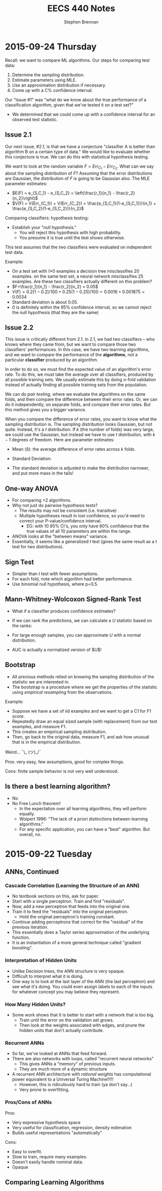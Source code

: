 #+TITLE: EECS 440 Notes
#+AUTHOR: Stephen Brennan
#+OPTIONS: tex:t
#+STARTUP: entitiespretty

* 2015-09-24 Thursday

  Recall: we want to compare ML algorithms.  Our steps for comparing test data:
  1. Determine the sampling distribution.
  2. Estimate parameters using MLE.
  3. Use an approximation distribution if necessary.
  4. Come up with a C% confidence interval.

  Our "Issue #1" was "what do we know about the true performance of a
  classification algorithm, given that we've tested it on a test set?"
  - We determined that we could come up with a confidence interval for an
    observed test statistic.

** Issue 2.1

  Our next issue, #2.1, is that we have a conjecture "classifier A is better
  than algorithm B on a certain type of data."  We would like to evaluate
  whether this conjecture is true.  We can do this with statistical hypothesis
  testing.

  We want to look at the random variable \(F = Err_{C_1} - Err_{C_2}\).  What can we
  say about the sampling distribution of $F$?  Assuming that the error
  distributions are Gaussian, the distribution of $F$ is going to be Gaussian
  also.  The MLE parameter estimates:
  - \(E(F) = e_{S,C_1} - e_{S,C_2} = \left(\frac{r_1}{n_1} - \frac{r_2}{n_2}\right)\)
  - \(V(F) = V(Err_{C_1}) + V(Err_{C_2}) = \frac{e_{S,C_1}(1-e_{S,C_1})}{n_1} + \frac{e_{S,C_2}(1-e_{S,C_2})}{n_2}\)

  Comparing classifiers: hypothesis testing:
  - Establish your "null hypothesis."
    - You will reject this hypothesis with high probability.
    - You presume it is true until the test shows otherwise.

  This test assumes that the two classifiers were evaluated on independent test
  data.

  Example:
  - On a test set with (*0 examples a decision tree misclassifies 20 examples.
    on the same test set, a neural network misclassifies 25 examples. Are these
    two classifiers actually different on this problem?
  - \(F=\frac{r_1}{n_1} - \frac{r_2}{n_2} = 0.05\)
  - \(V(F) = 0.2(1-0.2)/100 + 0.25 (1-0.25) / 100 = 0.0016 + 0.001875 = 0.0034\)
  - Standard deviation is about 0.05.
  - 0 is definitely within the 95% confidence interval, so we cannot reject the
    null hypothesis (that they are the same)

** Issue 2.2

   This issue is critically different from 2.1.  In 2.1, we had two classifiers
   -- who knows where they came from, but we want to compare those two
   classifiers' performances.  In this case, we have two learning algorithms,
   and we want to compare the performance of the *algorithms*, not a particular
   *classifier* produced by an algorithm.

   In order to do so, we must find the expected value of an algorithm's error
   rate.  To do this, we must take the average over all classifiers, produced by
   all possible training sets.  We usually estimate this by doing $n$-fold
   validation instead of actually finding all possible training sets from the
   population.

   We can do /pair testing/, where we evaluate the algorithms on the same folds,
   and then compare the difference between their error rates.  Or, we can do it
   independently, on separate folds, and compare their error rates.  But this
   method gives you a bigger variance.

   When you compare the difference of error rates, you want to know what the
   sampling distribution is.  The sampling distribution looks Gaussian, but not
   quite.  Instead, it's a $t$ distribution.  If $k$ (the number of folds) was
   very large, we could use the Gaussian, but instead we have to use $t$
   distribution, with $k-1$ degrees of freedom.  Here are parameter estimates:
   - Mean (\delta): the average difference of error rates across $k$ folds.
   - Standard Deviation:
     \begin{equation}
       s = \sqrt{\frac{\sum_{i=1}^k (\delta_i - \delta)^2}{k(k-1)}}
     \end{equation}
   - The standard deviation is adjusted to make the distribution narrower, and
     put more mass in the tails!

** One-way ANOVA

   - For comparing >2 algorithms.
   - Why not just do pairwise hypothesis tests?
     - The results may not be consistent (i.e. transitive)
     - Multiple hypotheses result in lost confidence, so you'd need to correct
       your P-value/confidence interval.
       - EG: with 10 95% CI's, you only have 60% confidence that the true values
         of all 10 parameters are within the range.
   - ANOVA looks at the "between means" variance.
   - Essentially, it seems like a generalized $t$ test (gives the same result as
     a $t$ test for two distributions).

** Sign Test

   - Simpler than $t$ test with fewer assumptions.
   - For each fold, note which algorithm had better performance.
   - Use binomial null hypothesis, where p=0.5.

** Mann-Whitney-Wolcoxon Signed-Rank Test

   - What if a classifier produces confidence estimates?
   - If we can rank the predictions, we can calculate a $U$ statistic based on
     the ranks:
     \begin{equation}
       U_1 = \sum_i R_{1,i} - \frac{n_1(n_1 + 1)}{2}
     \end{equation}
   - For large enough samples, you can approximate $U$ with a normal
     distribution.
   - AUC is actually a normalized version of $U$!

** Bootstrap

   - All previous methods relied on knowing the sampling distribution of the
     statistic we are interested in.
   - The bootstrap is a procedure where we get the properties of the statistic
     using /empirical resampling/ from the observations.

   Example:
   - Suppose we have a set of iid examples and we want to get a C1 for F1 score.
   - Repeatedly draw an equal sized sample (with replacement) from our test
     examples, and measure F1.
   - This creates an empirical sampling dsitribution.
   - Then, go back to the original data, measure F1, and ask how unusual that is
     in the empirical distribution.

   Weird... ¯\_ (ツ)_/¯

   Pros: very easy, few assumptions, good for complex things.

   Cons: finite sample behavior is not very well understood.

** Is there a best learning algorithm?

   - No
   - No Free Lunch theorem!
     - In the expectation over all learning algorithms, they will perform
       equally.
     - Wolpert 1996: "The lack of a priori distinctions between learning
       algorithms."
     - For any specific application, you can have a "best" algorithm.  But
       overall, no.

* 2015-09-22 Tuesday

** ANNs, Continued

*** Cascade Correlation (Learning the Structure of an ANN)

    - No textbook sections on this, ask for paper.
    - Start with a single perceptron.  Train and find "residuals".
    - Now, add a new perceptron that feeds into the original one.
    - Train it to feed the "residuals" into the original perceptron.
      - Hold the original perceptron's training constant.
    - Continue adding perceptrons that correct for the "residual" of the
      previous iteration.
    - This essentially does a Taylor series approximation of the underlying
      function.
    - It is an instantiation of a more general technique called "gradient
      boosting".

*** Interpretation of Hidden Units

    - Unlike Decision trees, the ANN structure is very opaque.
    - Difficult to interpret what it is doing.
    - One way is to look at the last layer of the ANN (the last perceptron) and
      see what it's doing.  You could even assign labels to each of the inputs
      for whatever concept you may believe they represent.

*** How Many Hidden Units?

    - Some work shows that it is better to start with a network that is too big.
      - Train until the error on the validation set grows.
      - Then look at the weights associated with edges, and prune the hidden
        units that don't actually contribute.

*** Recurrent ANNs

    - So far, we've looked at ANNs that feed forward.
    - There are also networks with loops, called "recurrent neural networks"
      - This gives ANNs a "memory" of previous inputs.
      - They are much more of a dynamic structure
    - A recurrent ANN architecture with /rational weights/ has computational
      power equivalent to a Universal Turing Machine!!!!!
      - However, this is ridiculously hard to train (ya don't say...)
      - Very prone to overfitting.

*** Pros/Cons of ANNs

    Pros:
    - Very expressive hypothesis space
    - Very useful for classification, regression, density estimation
    - Builds useful representations "automatically"

    Cons:
    - Easy to overfit.
    - Slow to train, require many examples.
    - Doesn't easily handle nominal data.
    - Opaque

** Comparing Learning Algorithms

*** Issue 1
    - Suppose we collect test data and evaluate a classifier.  Accuracy=$x$.
    - Then, someone repeats the experiment with another set of test data from the
      same problem, independent of the first set.
      - What can we say about the accuracy here?

*** Issue 2
    - Suppose now we have two different classifiers $A$ and $B$.  We measure
      their accuracies on a test set, and get $x$ and $y$, and $x > y$.  Does
      this mean $A$ is better than $B$ in this problem?
    - Or how about doing this with completely different algorithms?
      - If we repeated this experiment, we would get new $x'$ and $y'$.  Would
        we find that $x' > y'$ again?

*** It's All Just Statistics!

    - We're just looking at estimating the "true value" of a metric on the basis
      of a small sample.
    - Just like statistics!
    - *Definition:* Data Distribution: assume there is an unknown, underlying
      probability distribution, $D$, from which /unlabeled/ examples ($x$) are
      being sampled without replacement.
      - I.I.D.
    - *Definition:* Sample Error Rate: The fraction of examples in our test
      sample on which the learned classifier disagrees with the target concept.
      \begin{equation}
        e_s = \frac{1}{n} \sum_x \delta(y_x, \hat{y}_x)
      \end{equation}
    - *Definition:* True Error Rate: The probability that the learned classifier
      will make a mistake on a random example drawn from $D$.:
      \begin{equation}
        e_D = Pr_{x~D}(y_x \ne \hat{y}_x)
      \end{equation}
    - For problem #1, we want to know how are $e_S$ and $e_D$ related.
    - *Definition:* Sampling Distribution:
      - Suppose we perform a random experiment lots of times and record the
        outcome.
      - Call the random variable associated with the outcome $O$.
      - Suppose we then plot a frequency histogram of $O$.
      - something something something (see slides)
    - We'd like to get at the sampling distribution of the "error rate" r.v.,
      but we'll start with something easier.
    - Let $R$ be an rv denoting the number of errors in an evaluation
      experiment: (he changed slides too quick)
      - Sampling Distribution of $R$
        - Suppose we run $k$ experiment with test samples of size $n$
        - In the $i$th experiment our learned classifier makes $R=r_i$ errors.
        - We'll pot a frequency histogram of $R$.
        - What will it look like for $k$ large?
        - We have a Binomial distribution.  In the limit, this actually
          converges to a normal distribution.
        - This means we can infer the error rate $e_D$ (since $\mu=np$, $\sigma =
          ne_D(1-e_d)$)
      - If we do one trial and find that there are $r$ errors on $n$ examples, a
        good parameter estimate for $e_D$ is $\frac{r}{n}$.  Why?
      - This is a maximum likelihood estimation.  It is the parameter that
        maximizes the probability of the data.
    - *Definition:* Estimation Bias: Estimation bias of an estimator $Y$ for
      parameter $p$ is $E(Y)-p$.
      - If it has 0 bias, it converges asymptotically to the true value.
      - MLE has 0 estimation bias.
    - This is getting to some good math, but I can't summarize it in my notes
      right now if I want to understand it.  See slides.
    - Summary for Issue 1:
      - Determine sampling distribution of measure.
      - Estimate sampling distribution parameters using MLE on test set.
        - If necessary, approximate using standard distribution such as
          Gaussian.
      - Use tables to determine C% CI.
        - Usually use C=95
        - The true measure will lie in that interval with C% probability.

* 2015-09-17 Thursday

** Tradeoffs of Neural Networks

   - Lots of DoF!
     - Topology
     - Parameters
   - Easy to overfit.

** Training ANN

   We'll pretend that the network topology is already decided.  Here is the
   setup:

   \begin{equation}
     D = \left( \begin{array}{ccccc}
           x_{11} & \cdots & x_{1n} & -1 & y_1 \\
           \vdots & & \vdots & \vdots & \vdots \\
           x_{m1} & \cdots & x_{mn} & -1 & y_m
         \end{array} \right)
   \end{equation}

   - Want to find parameters $\vec{w} = (w_1, w_2, \cdots, \sigma)$.
   - Such that we minimize the "loss" function $L(\vec{w})$.
   - We can't use the sign function because it's not differentiable.
   - We can't use the dot product approximation.
   - Instead we use a sigmoid function $y = (1 - e^{x})$ I think.

   To train, we use Backpropagation!  This is gonna be fun.
   - Feed examples forward through the network.
   - Do layer-wise gradient descent starting at the output layer.

*** Backpropagation

    - Let $x_{ji}$ be the ith input to unit j.
    - Let $w_{ji}$ be the parameter associated with $x_{ji}$.
    - Let $n_j = \sum_i something$
    - Next up is the derivation of the derivative of the loss function for the
      output layer.  It's easy to follow, and I can't keep up with typing the
      math.  Check the slides!

    Backpropagation for hidden layers.
    - A perceptron $j$ only can affect the output from its downstream
      perceptrons, which we denote as $Downstream(j)$.
    - We can compute the derivative of the loss function with respect to the
      inputs of this perceptron, $\frac{dL}{dn_j}$, by computing the sum of
      $\frac{dL}{dn_k} \frac{dn_k}{dn_j}$ for all the $k\in{}Downstream(j)$.
      Excitingly, we already have $\frac{dL}{dn_k}$, since $k$ is dowstream of
      $j$,
    - The math is on the slides again, cause I'm not typing this stuff.  Still
      pretty easy to follow.

*** Example

    Consider a neural network with 2 input units, 2 hidden units, and 1 output
    unit, and all weights initialized to 1, with the bias set to zero.  Using
    squared loss, show the weights after the first backpropagation update with
    these examples.

    We have the inputs labelled 1 and 2, and then the two internal nodes labeled
    3 and 4, and the output node labeled 5.  Weights and x's are labeled
    accordingly.

    | x_1 | x_2 | f | $\hat{f}$ |
    | 0  | 0  | 0 | 0.731     |
    | 0  | 1  | 1 | 0.812     |

    Now that we have the initial outputs of the network, we can compute the
    derivatives for each example, and once we have all the derivatives we add up
    all the derivatives and compute the next step.

    Example 1:
    - Output layer: \(\frac{dL}{dw_{53}} = (0.731) (1 - 0.731) (0.5) (0.731 - 0) = 0.0719\)

    Example 2:
    - Output Layer: \(\frac{dL}{dw_{53}} = (0.812) (1 - 0.812) (0.731) (0.812 - 1) = -0.021\)

    Update:
    - \(w_{53}' = 1 - \eta (0.0719 - 0.021) = 0.949\) (assuming $\eta = 1$ for example).

** Overfitting in ANNs

   - They are very prone to overfitting, due to the large amount of parameters.
   - Can create very nonlinear decision surfaces.
   - You can impose a simple structure on the network, but then the network may
     not be capable of representing the true decision boundary.
   - Some strategies for controlling overfitting:

*** Weight Decay

    Add a "weight decay term" to keep the weights from growing:

    \(L_{OC}(\vec{y}, \hat{\vec{y}}, \vec{w}) = L(\vec{y}, \hat{\vec{y}}, \vec{w}) + \gamma \sum_i \sum_j w_{ji}^2\)

    If you have a large $\gamma$, your solution will tend to $w_{ji}$'s will tend toward
    zero, to minimize the effect of $\gamma$.  So it seems careful choice of $\gamma$ is
    pretty important.

** Implementation Issues

   You should standardize your inputs to zero mean, unit variance, so that your
   units don't have a massive effect on the network.

   Nominal features: you need to re-encode it.  You could do 1 of N input units.
   Or you could do logarithmic encoding, where each input is a binary code.

* 2015-09-15 Tuesday

** Famous Dead People

   - George Boole - father of Boolean algebra.
   - Someone else - neuroscience.
   - Frank Rosenblatt (may not be dead) - artificial neurons.

** History

   - We want "artificial intelligence."
   - Human brain is intelligent.
   - Try to simulate the structure of the brain to achieve intelligence

** Perceptron / Linear Threshold Unit

   - Has weighted ($w_i$) inputs ($x_i$).
   - Has Activation Threshold $\sigma$
   - Activation function is:

     \begin{equation}
       h(\vec{x}; \vec{w}, \sigma) = \left\{
       \begin{array}{ll}
         +1 & \text{if } \vec{w} \cdot \vec{x} \ge \sigma \\
         -1 & \text{else} \\
       \end{array}
       \right.
     \end{equation}

   - The parameters of the perceptron are $\vec{w}$ and $\sigma$.
     - There aren't really parameters of the decision tree algorithm, just the
       structure of the tree.

   - Example evaluation for perceptron $\vec{w}=(1,2)$, $\sigma=0.5$:

     | $x_1$ | $x_2$ |  h |
     |    0 |    0 | -1 |
     |    0 |    1 |  1 |

   - So, the question remains, how do we train them?

*** Training a Perceptron

    - Loss function: $L(\vec{w},\sigma)$
    - Measures the difference between the current estimates of $y$ ($\hat{y}$),
      and the true $y$ (which is known), over all training examples.
    - Our goal is to minimize the loss function with respect to $(\vec{w}, \sigma)$.
    - Notations:
      - Training data: (he changed the slide too quick)
    - Common loss function is "squared loss":
      \begin{equation}
        L(\vec{w}) = \frac{1}{2} \sum_{i=1}^m (y_i - \hat{y}_i)^2
                   = \frac{1}{2} \sum_{i=1}^m (y_i - sign(\vec{w}\cdot\vec{x}_i))^2
      \end{equation}
    - Sign function is not differentiable, so we'll replace it by dot product.
      \begin{equation}
        L(\vec{w}) = \frac{1}{2} \sum_{i=1}^m (y_i - \vec{w}\cdot\vec{x}_i)^2
      \end{equation}
    - Calculate gradient wrt $\vec{w}$
      \begin{equation}
        \frac{dL}{d\vec{w}} = \sum_{i=1}^m (y_i - \vec{w} \cdot \vec{x}_i)(-\vec{x}_i)
      \end{equation}
    - Parameter Update:
      \begin{equation}
        \vec{w} \gets \vec{w} - \eta \frac{dL}{d\vec{w}}
      \end{equation}
    - We can use gradient descent
      - Loss function is differentiable.
      - Loss function is bounded below by 0.
      - Loss function is convex (proof???)
      - This means there is a well-defined minimum for the loss function.
      - And, gradient descent will find it!
    - However, just cause the gradient descent converges, doesn't mean that it
      will converge to 0, since the true concept is not necessarily linear.
    - Stochastic G.D:
      \begin{array}{l}
        \frac{dL}{d\vec{w}} = (y_i - \vec{w} \cdot \vec{x}_i)(-\vec{x}_i) \\
        \vec{w} \gets \vec{w} - \eta \frac{dL}{d\vec{w}}
      \end{array}
      - This is done for each example instead of as a group.
      - Since the loss function is convex, it will converge to the same thing in
        the limit.
      - But the stochastic procedure will procede differently and maybe converge
        at a different speed.
      - Stochastic seems to give initial examples more "weight" in the direction
        of the search.
      - Stochastic is better for "online" learning, and for very large datasets.

*** More on Perceptrons

    - Geometry of the perceptron:
      - In one dimension, it is a step function.
      - In two dimensions, the separating surface is a line.
      - In three dimensions, the separating surface is a plane.
      - So, in general, the decision surface is a hyperplane.
    - Loss function is 0 when the surface completely separates the examples with
      no errors.  It is non-0 when there are some wrong ones.
    - Linear separability is whether or not a dataset can be separated by a
      linear function without error.
    - The perceptron is not nearly as powerful as a decision tree (can't
      separate things like exclusive or).
    - So, it is more resistant to overfitting.  (which we will quantify later)
    - It can do some logic:
      - Conjunctions:
        \begin{array}{l}
          x_1 \land x_2 \land x_3 \leftrightarrow y \\
          1 \cdot x_1 + 1 \cdot x_2 + 1 \cdot x_3 \ge 3
        \end{array}
      - At least $m$-of-$n$:
        \begin{array}{l}
          (x_1 \land x_2) \lor (x_1 \land x_3) \lor (x_2 \land x_3) \leftrightarrow y \\
          1 \cdot x_1 + 1 \cdot x_2 + 1 \cdot x_3 \ge 2
        \end{array}
    - But not all:
      - Complex disjunctions
      - Exclusive or!!
    - Can fix this by using more perceptrons hooked up to each other.
    - The neural network for exclusive or looks remarkably similar to the logic
      gate circuit for XOR :D
    - It involves a "hidden" layer that isn't part of the output.

*** Feedforward Network Topology

    - Essentially, a directed acyclic graph of perceptrons.
    - But, it may be that you have to follow the layer structure.
    - Representation ability
      - Every boolean function can be represented by a network w/ one hidden
        layer.
      - Every bounded continuous function can be represented by a network with
        one hidden layer.
      - Every function in R^n can be represented by a network with two hidden
        layers.
      - Woah.
    - This gives you a tradeoff...
      - You end up with the possibility for a lot of overfitting (many degrees
        of freedom and high representation ability).
      - It also takes a long time to train these networks if they are complex.

* 2015-09-10 Thursday

** Evaluation Methods and Metrics

   How do you figure out if your algorithm is "good"?

   Goal: find a measure *expected future performance* of the learning algorithm
   for some problem.  How?

   Idea:
   - Separate available data into sets for training and evaluation.
   - The examples for evaluation will be new to the learned classifier.
   - Do this lots of times to get reliable estimates.
   - The sets should be "separate" at least in the sense of independently
     chosen, if not disjoint examples.

*** n-fold Cross Validation

    - Generally, the number of examples is limited.
    - Want to train on sets that are as large as possible.
    - Divide set into $n$ separate sets.
      - For each set, withhold it for testing, and train on the remaining sets.
      - Then evaluate the classifier on the testing sets.
    - Special case of $n$-fold cross validation: Leave-one-out
      - $n$ examples, $n$ folds.
      - Only really useful if you have a few examples.
      - Called "jackknife" in statistics literature.
    - Stratified cross validation
      - Same as $n$-fold cross validation, but you sample folds such that the
        proportions of class labels is preserved in each fold.
      - More stable performance estimates.
      - Implementation:
        - Put $pos$ positive examples in one list, and $neg$ negative examples
          in another.
        - Randomly shuffle the lists.
        - Put the first $pos/n$ positives in fold 1, the next into fold 2, etc.
        - Repeat for negatives.
        - Assign leftover examples randomly.

*** Metrics for Classification

    Contingency Table

    |              | Positive (TC)                | Negative (TC)                |
    | Positive (C) | True Positive (TP)           | False Positives (FP, Type I) |
    | Negative (C) | False Negative (FN, Type II) | True Negative (TN)           |

    Can compute all metrics from the contingency table.

    - Accuracy: most commonly used measure for comparing algorithms.
      \begin{equation}
        \text{Accuracy} = \frac{TP + TN}{TP + FP + TN + FN}
      \end{equation}
      - Simply the fraction of examples that are correctly classified.
      - There are many problems with accuracy.
        - Skewed class distribution: eg, if 99% animals aren't lions, a
          classifier with 99% accuracy would just predict "not lion".  And it
          would kill you next time you see a lion.
        - Differential misclassification costs: some types of errors (FP or FN)
          are more serious for an application than others (eg screening for a
          disease).  Accuracy treats them equally.
    - Weighted Accuracy
      \begin{equation}
        \text{WAcc} = \frac{1}{2}\left(\frac{TP}{Allpos} + \frac{TN}{Allneg}\right)
                    = \frac{1}{2}\left(\frac{TP}{TP + FN} + \frac{TN}{TN + FP}\right)
      \end{equation}
      - First part is the "true positive rate" (how many positives are correctly
        identified)
      - Second part is the "true negative rate" (how many negatives are
        correctly identified)
    - Precision
      \begin{equation}
        \text{Precision} = \frac{TP}{TP + FP}
      \end{equation}
      - Sometimes, the "positive" case is all you're interested in.
      - This measures "of all the examples classified positive, how many were
        actually positive?"
    - Recall / True Positive Rate / Sensitivity
      \begin{equation}
        \text{Recall} = \frac{TP}{TP + FN}
      \end{equation}
      - This quantifies "of all the positive examples, how many were correctly
        classified?"
    - Specificity
      \begin{equation}
        \text{Specificity} = \frac{TN}{TN + FP}
      \end{equation}
      - Conterpart of recall for the negative class.
    - F1
      \begin{equation}
        \frac{1}{F1} = \frac{1}{2} \left( \frac{1}{Precision} + \frac{1}{Recall}\right)
      \end{equation}
      \begin{equation}
        F1 = \frac{2}{\left( \frac{1}{Precision} + \frac{1}{Recall}\right)}
      \end{equation}
      - Combines precision and recall into single measure.
      - Not necessarily a good idea, but widely used.

*** Learning Curves

    - Frequently it's useful to plot metrics as a function of sample size.
    - Provides insight into how many examples the algorithm needs to be
      effective.

*** Metrics with Confidence Measures

    - Many learning algorithms produce classifiers or models that provide
      estimates of how confident they are.
    - Can use this to create Precision/Recall curves or Receiver Operator
      Characteristic curves.
    - Precision/Recall curves:
      - plot precision, recall as you change threshold.
    - ROC graphs
      - plot FPR x , TPR y as you change threshold.
      - Random guessing is a diagonal line.
        - Also majority class classifier.
        - Good classifier mst be above the diagonal.
      - Monotonically increasing.
      - Can be misleading if class distribution is too skewed.
        - Use PR instead.
      - Frequently use AUC as statistic.
* 2015-09-08 Tuesday

** Review:

   - Decision trees: trees where internal nodes are tests on attributes, and
     leaves are class labels.
   - Construct them by choosing attributes which give the most information.
   - Measure this information with entropy, mutual information ("information
     gain").
   - ID3 algorithm is the formal algorithm for applying mutual information to
     constructing decision trees.

** Generalizing ID3

   - What about multiple valued attributes (more than 2-valued)?
     - Mutual information still applies to $v$-valued finite, discrete
       variables.
     - You simply have the internal node for that attribute have $v$ children
       instead of 2.
     - However, the maximum mutual information for a $k$ valued variable is
       $\log{k}$, so the IG function is biased towards attributes with many
       values.
     - Can normalize by dividing by $H(X)$, the entropy of the attribute itself.
       - *Question:* why is this better than dividing by $\log{|X|}$, e.g., the
         maximum overall entropy of $H(X)$?
       - In essence, this division gives you a quantity that answers the
         question "what fraction of this variable's entropy contributes
         information about the class label?"
   - Continuous Attributes
     - Continuous variables have entropy defined on them, but it's useless for
       making a decision in a tree.
     - Need to "bin" the attribute ($X \le v$ or $X \ge v$).
     - You only need to consider values for $v$ that separate different class
       labels in the training set.
       - This is still problematic for large training sets, as we'll see on our
         programming assignment.

   Example

   | Color | Area | Shape    | Class Label |
   | red   |  0.1 | circle   |           1 |
   | red   |  0.7 | square   |           0 |
   | red   |  0.4 | triangle |           1 |
   | blue  |  0.2 | triangle |           1 |
   | blue  |  0.6 | circle   |           0 |
   | blue  |  0.8 | square   |           0 |
   | green |  0.4 | square   |           0 |
   | green |  0.3 | triangle |           0 |
   | green |  0.3 | circle   |           0 |

   1. First, compute H(Y), which is $H(\frac{1}{3})$ (as a shorthand).
   2. Then, compute H(Y|Color):

      \begin{equation}
      H(Y|Color) = p(Color=red)H(Y|Color=red) + p(Color=blue)H(Y|color=blue) + p(Color=green)H(Y|Color=green)
      \end{equation}

      \begin{equation}
      H(Y|Color) = \frac{1}{3}H(\frac{1}{3}) + \frac{1}{3}H(\frac{1}{3}) + \frac{1}{3}\times 0
      \end{equation}

      \begin{equation}
      H(Y|Color) = \frac{2}{3}H(\frac{1}{3})
      \end{equation}

   3. We can use this to compute the information gain of Color.

      \begin{equation}
      IG(Color) = H(Y) - H(Y|Color) = \frac{1}{3} H(\frac{1}{3})
      \end{equation}

   4. Conveniently, this is the same as the information gain of Shape.

   5. For area, if we sort the training set by Area, we find the cutoffs 0.25,
      0.35, and 0.5.  Then we can compute H(Y|Area,v) for each cutoff v.

      $H(Y|Area\le0.25) = \frac{2}{9}\times 0 + \frac{7}{9} H(\frac{1}{7})$, so IG(Area\leq 0.25) = 0.4583

      etc for each cutoff

   6. You choose the best IG, and use that for the root node.  Then continue to
      do this for each child node.

** Overfitting

   - Given enough features, ID3 will create a tree that fits your data perfectly.
     - Enough features = enough that there are no contradictory examples.
   - Overfitting is an issue.

   - What is overfitting?  Making your model too specific to your training
     examples, and not general enough to be applied well to new data.

   - Strictly, if a concept $h$ has:

     - Higher performance on the training examples, but
     - Lower performance on the whole dataset

   - Than some other concept $h'$, then we say that $h$ has overfit the training
     data.

*** Controlling Overfitting

    - Can introduce a restriction on the hypothesis space, to prevent overly
      complex hypotheses from being learned.
    - Early Stopping
      - Standard ID3 algorithm stops when IG(X)=0 for all X.
      - Instead, stop when IG(X) \leq \epsilon, for some chosen \epsilon.
      - This is sensitive to your parameter choice for \epsilon.
      - It's easy to implement, but doesn't work well in practice.
    - Greedy post-pruning
      - Hold aside some training examples at the start.
      - Do your training procedure on the remainder (allowing it to overfit if
        it wants).
      - Then, do a /greedy pruning/ algorithm on your model.
* 2015-09-01 Tuesday

  HW1 due tonight at midnight.  HW 2 out today.  Read Ch. 3 in Mitchell.

** What is "Machine Learning?"

   - Machine = autonomous system, with no (or limited) human intervention.
   - Learning?
     - System changes after an experience, so that it can work more effectively
       next time it does the task.
     - We want the system to learn how to do /related/ tasks better too.
   - Specification for a learning system:
     - Given: Task goal, performance measure P, and examples E
     - Produce a *concept* that is good wih respect to P on /all/ examples of
       the task.
   - Example: learn to play chess
     - Perforance measure = games won/lost
     - Examples = games played
     - Concept?  Probably a function mapping a current board state to a move to
       play next.
   - Two phases: learning/training, and evaluation/testing
     - (In the evaluation phase, you want to evaluate on new examples that you
       haven't trained on).
   - Batch learning: one learning phase, with a large set of examples, followed
     by a testing phase.
   - Online learning: examples arrive one at a time (or in small groups);
     learning and evaluation phases iterate.
   - Learning systems need to have some sort of constraint.  Memorizing all the
     examples is probably the best strategy, but we know that this doesn't
     represent learning the underlying concept.

*** Inductive Generalization

    - In all learning problems, need to reason from specific examples to a
      general case.
    - (this is the reverse of deductive reasoning, where you reason from the
      general case to the specific case)
    - Target concept = the underlying concept that the system is trying to
      learn.  EG, Gary kasparov's head.
    - Typically, the performance measure quantifies the difference between
      current and target concepts.
    - Hypothesis space - all concepts the learning system will consider
      (e.g. all possible combinations of animal properties)
    - Hopefully, target concept is in the hypothesis space.
      - But can't include every possible hypothesis in your space.
      - The size would be huge.
      - You would end up memorizing, not learning.
    - This is the idea behind "No Tabula Rasa" (blank slate) learning.  There
      has to be some sort of restriction on hypothesis spaces.
    - Inductive Bias
      - Assumptions used to limit the hypothesis space are the inductive bias.
      - The more assumptions, the stronger the bias.
      - It can even be quantified (later)

*** Learning Settings

**** Supervised Learning

     - Examples are annotated by a teacheer or oracle.
     - Learning system just finds the concept to match the annotations.

**** Unsupervised Learning

     - No annotations
     - Goal is to find interesting patterns in the examples
     - System defines what is interesting.
     - Example: grouping images by content.

**** Semi-Supervised Learning

     - "*normal learning*" is really a combination of the two
     - You do unsupervised learning, and you occasionally get your
       "parent"/oracle to come in and teach you some labels.
     - You use those new concepts to help you organize your thoughts better.

**** Active Learning

     - A few examples are annotated with the target concept.
     - Learning system can "ask" the oracle to label something.
     - There is a cost of labelling that the system must optimize.

**** Transductive Learning

     - Learning system has some knowledge of possible examples it will be
       evaluated on.
     - Adjusts the system to do better on those examples.
     - EG - learn to play chess against Kasparov.

**** Reinforcement Learning

     - This is "sequential" learning.
     - Your environment provides feedback.
     - You take actions and use the consequences to learn.

**** Transfer Learning

     - Human learning is cumulative.
       - When we encounter a new problem, we don't just start from scratch.
       - We use prior knowledge and reasoning.
     - Transfer learning attempts to apply concepts learned in other problems to
       bias your search.

** When to use ML?

   - Shouldn't use ML to recognize geometric shapes.
   - In general, you don't need to learn if you have these things:
     - The concept is already accurately known.
     - It can be easily (and compactly) described
     - Unlikely to change
   - Learning is not free, requires computation and storage, and real world
     effort in labeling, etc.

** Example Representations

   - Internal representation of examples effects how you learn.
   - EG: When you recognize objects, you don't do it at the level of signals on
     your optic nerve.  You do it at the level of smaller parts that you've
     learned.  A chair has four legs, a flat surface, and usually a back.
   - In the same way, pixels aren't useful in object recognition.
   - This is an open area of research: we don't always know the best
     representation of examples.

*** Feature Vector Representation

    - Examples are vectors of values for a set of attributes.
    - Can be an n-by-m matrix

      |      | Attr 1 | Attr 2 | Attr 3 |
      | EG 1 | v_11    | v_12    | v_13    |
      | EG 2 | V_21    | V_22    | v_23    |
      | EG 3 | v_31    | v_32    | v_33    |

    - This is also called "propositional representation", because each example
      can be a logical conjunction.
    - Can represent all the examples as logic formula.

*** Relational Representation
    - Can use first order logic.

*** Multiple Instance Representation
    - Examples are represented by arbitrary sized sets of attribute-value pairs.
* 2015-08-27 Thursday

** Optimization

*** What is it?

    Find the extreme points of an objective function.

*** Types of Optimization Problems

    - Discrete vs Continuous - objective function is defined on discrete or
      continuous space.
    - Unconstrained vs constrained - whether there are additional constraints
      defining the feasible region.
    - In this class, we are interested in continuous problems, constrained and
      unconstrained.  We use tools from calculus and linear algebra.

*** Unconstrained Optimization

    - Function of one variable, eg minimum of x^2.  Typical method for solving
      this is to compute first and second derivative, find zeros of first
      derivative where second derivative is positive.
    - Fuctions of two variables, you find the same things, but in matrix form:
      - Jacobian \(J = (\frac{\delta{}f}{\delta{}x_i}) = 0\)
      - Hessian \(H = [\frac{\delta^{2}f}{\delta{}x_{i}\delta{}x_j}] > 0\) must be
        positive definite.
    - Can't always do this, due to computational constrains, and due to weird or
      unknown function.

*** Gradient Ascent

    A way of maximizing/minimizing a function.  From your current position
    $\vec{x}$, go in the direction that maximizes the increase.

    \(\vec{x}_{new} = \vec{x}_{old} - \alpha \Delta f_{\vec{x}_old}(\vec{x})\)

    Here, \alpha is the step size, and \Delta f is the function gradient
    evaluated at x_{old}.

    Downside of this is that the convergence rate is not very good.  Also, this
    procedure assumes linearity, where a quadratic function may be a better
    approximation.

*** Newton-Raphson Method

    In this, we use a quadratic approximation of f.  Then, instead of taking a
    linear step, we take a "Newton step".

    \(f(\vec{x}_{old} + u) = f(\vec{x}_{old}) + u^T \Delta f_{\vec{x}_{old}}(\vec{x}) + \frac{1}{2} u^T \Delta^2f_{\vec{x}_{old}}(\vec{x})u = g(u)\)

    More math, see slides.

    Properties:
    - Fast convergence close to solution.
    - Not guaranteed to converge if started far from solution, may cycle or
      diverge in this case.

*** Quasi-Newton Methods

    - Often, constructing the Hessian for a multivariate function is
      computationally difficult, because it takes O(n^2) space and time and has
      to be done over and over.
    - So, a number of methods exist that approximate the Hessian by using the
      Jacobian at nearby points.

*** Local and Global Optima

    - A *global minimum* for a function is a point x where f(x) \leq f(x+u) for
      all u.
    - A *local minimum* is an x where f(x) \leq f(x+u) for all |u|<\epsilon, for
      some positive \epsilon.
    - Every global minimum is a local min, but not the other way around.
    - There is no algorithm that is guaranteed to find the global maximum of an
      arbitrary function.

*** Convex Sets

    Take two points x_1 and x_2.  A point on the line segment between them is
    defined by \lambda x_1 + (1-\lambda) x_2, for 0 \leq \lambda \leq 1.

    A Convex Set is a set of points such that for any two points in the set,
    \lambda x_1 + (1-\lambda) x_2 is also in the set (for 0 \leq \lambda \leq
    1).  Basically, you can visualize these sets on the plane as "shapes that
    don't have holes in them".

*** Convex Functions

    If you look at all the points that are "above" a function - {(x,y)|y \geq
    f(x)}, if that set is convex, then f is a convex function.

    JENSEN'S INEQUALITY (yaaaaaaas)!

    f(\lambda x_1 + (1-\lambda) x_2) \leq \lambda f(x_1) + (1-\lambda) f(x_2)

    Jensen's inequality seems to apply for any convex function.  It just says
    that the points on the segment between f(x_1) and f(x_2) have to be above
    the the function itself.  Pretty cool.

    For a convex function, every local optimum is also a global optimum!  That's
    a pretty nice property to have.

*** Constrained Optimization

    - Minimize a function of x such that some constraints on x are satisfied.
      The constraints define a feasible region on of in which the solution must
      lie.

*** Linear Programming

    Linear Programming is a *special case* of *constrained optimization*, in
    which both the objective function and the constraints are linear!
    Typically, we write all the constraints and objective function as functions
    of matrices and vectors, for compactness.

    When you apply all these linear constraints, you have a feasible region that
    is a "polyhedron" (because it is bounded by a bunch of "hyperplanes").  It's
    possible that one side of the feasible region is open, (so not completely
    bounded).

    If you have a linear objective function, you can say for certain that an
    optimal point is on one of the vertices.

*** Simplex Algorithm

    - Around the polyhedron we go.
    - From any feasible vertex, walk along the edges of the polyhedron,
      following the vertices.
    - Once you are at a vertex where the neighboring vertices have higher f
      values, stop.
    - You've found a local optimum, which happens to be a global optimum since
      the linear function is convex.

    Properties of this algorithm:

    - Very simple, and easy to implement, and works well in practice.
    - It works by traversing vertices, and there may be exponentially many
      vertices for n constraints.  So, in the worst case, runtime is
      exponential.
      - Average case under various distributions has been shown to be
        polynomial, which is useful.
    - Other algorithms exist, such as "interior point methods", which have
      polynomial bounds*

*** Duality in Linear Programming

    From any "primal" LP, we can derive a "dual" LP.  Say we have a primal LP:

    - min_x c^T x, such that
    - A x \geq b
    - x \geq 0

    We could create a dual like this:

    - max_u b^T u, such that
    - A^T u \leq c
    - u \geq 0

    The nice properties of this are:

    - The primal has a solution iff the dual has a solution.
    - Further, the dual LP is a lower bound on the primal LP.
      - That is, if we pick any feasible x and any feasible u, we always havve
        c^T x \geq b^T u.
    - From the relationship between primal and dual LPs, we can derive a set of
      conditions that characterize the solutions for a primal/dual pair, called
      the Karush-Kuhn-Tucker conditions.
    - Essentially, the conditions are that at the optimal solution, x and u are
      feasible and the objective functions c^T x and b^T u are equal (and some
      other stuff).
    - Soumya says if this doesn't make sense now, that's ok.  Which is good,
      because he lost me at the dual being a lower bound on the primal.

*** Summary of Optimization

    - Types of optimization problems.
    - Unconstrained optimization - gradient ascent/descent, Newton Raphson
      methods.
    - Convex sets and functions
    - Constrained optimization:
      - Linear programming
      - Simplex method
      - Duality
      - KKT conditions

** The Simplex Algorithm

   He says we should know how it works.

   Let us consider the following linear program:

   - minimize (with respect to x_1, x_2) f(x) = 3x_1 - 6x_2, such that
   - x_1 + 2x_2 \geq -1
   - 2x_1 + x_2 \geq 0
   - -x_2 + x_1 \geq -1
   - -4x_2 + x_1 \geq -15
   - -4x_1 + x_2 \geq -23
   - x1, x_2 \geq 0

   Steps:
   1. Standardize so everything is in [variables] \geq [constant] form.
   2. Introduce "slack variables".  Essentially, these are the gap in the
      conditions.  These have to be greater than or equal to 0:
      1. x_3 = x_1 + 2x_2 + 1
      2. x_4 = 2x_1 + x_2
      3. x_5 = -x2 + x_1 + 1
      4. x_6 = -4x_2 + x_1 + 15
      5. x_7 = -4x_1 + x_2 + 23
   3. We can put this stuff into tableu form:

      |     | x_1 | x_2 |    |
      | x_3 |   1 |   2 |  1 |
      | x_4 |   2 |   1 |  0 |
      | x_5 |   1 |  -1 |  1 |
      | x_6 |   1 |  -4 | 13 |
      | x_7 |  -4 |   1 | 23 |
      | 2   |   3 |  -6 |  0 |

   4. Assume that zero is feasible.  Pick the variable that will decrease the
      objective function (the most?), and change it accordingly.  In this case,
      we choose x_2.  Then, we write out the constraints, holding x_1 to be 0.
      We find the smallest positive constraint value for x_2, and choose that.
      Whatever variable caused that constraint, we swap it with x_2, and make a
      new tableau.

      In this case, x_5 is the blocking constraint, so we pick it.

      |     | x_1 | x_5 |  1 |
      | x_3 |   3 |  -2 |  3 |
      | x_4 |   3 |  -1 |  1 |
      | x_2 |   1 |  -1 |  1 |
      | x_6 |  -3 |   4 |  9 |
      | x_7 |  -3 |   1 | 24 |
      | z   |  -3 |   6 | -6 |

   5. The value of the function is now -6.  We can see that the right variable
      to decrease now is x_1.  So, we do the constraints again.  Here, the
      blocking constraint is x_6, so then we get this tableau:

      |     |  x_6 | x_5 |   1 |
      | x_3 |   -1 |   2 |  12 |
      | x_4 |   -1 |   3 |  10 |
      | x_2 |  1/3 | 1/3 |   4 |
      | x_1 | -1/3 | 1/3 |   3 |
      | x_7 |    1 |  -5 |  15 |
      | z   |    2 |   1 | -15 |

      The stopping condition is when both variables on top of the columns have
      coefficients that are positive, so you can't improve the function value.

   If you have more than one variable that will decrease the function, you can
   choose any variable to decrease, and you will always get to the correct
   solution.  However, some choices will be faster than others.
